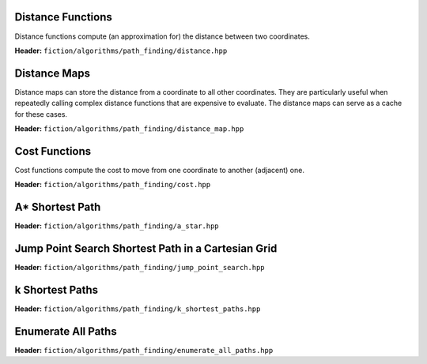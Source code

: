 Distance Functions
------------------

Distance functions compute (an approximation for) the distance between two coordinates.

**Header:** ``fiction/algorithms/path_finding/distance.hpp``

.. doxygenfunction:: fiction::manhattan_distance
.. doxygenfunction:: fiction::euclidean_distance
.. doxygenfunction:: fiction::twoddwave_distance

.. doxygenclass:: fiction::distance_functor
   :members:
.. doxygenclass:: fiction::manhattan_distance_functor
.. doxygenclass:: fiction::euclidean_distance_functor
.. doxygenclass:: fiction::twoddwave_distance_functor

Distance Maps
-------------

Distance maps can store the distance from a coordinate to all other coordinates. They are particularly useful when
repeatedly calling complex distance functions that are expensive to evaluate. The distance maps can serve as a cache for
these cases.

**Header:** ``fiction/algorithms/path_finding/distance_map.hpp``

.. doxygentypedef:: fiction::distance_map
.. doxygentypedef:: fiction::sparse_distance_map

.. doxygenfunction:: fiction::initialize_distance_map
.. doxygenfunction:: fiction::initialize_sparse_distance_map

.. doxygenclass:: fiction::distance_map_functor
   :members:
.. doxygenclass:: fiction::sparse_distance_map_functor
   :members:

Cost Functions
--------------

Cost functions compute the cost to move from one coordinate to another (adjacent) one.

**Header:** ``fiction/algorithms/path_finding/cost.hpp``

.. doxygenfunction:: fiction::unit_cost
.. doxygenfunction:: fiction::random_cost

.. doxygenclass:: fiction::cost_functor
   :members:
.. doxygenclass:: fiction::unit_cost_functor
.. doxygenclass:: fiction::random_cost_functor

A* Shortest Path
----------------

**Header:** ``fiction/algorithms/path_finding/a_star.hpp``

.. doxygenstruct:: fiction::a_star_params
   :members:
.. doxygenfunction:: fiction::a_star
.. doxygenfunction:: fiction::a_star_distance
.. doxygenclass:: fiction::a_star_distance_functor

Jump Point Search Shortest Path in a Cartesian Grid
---------------------------------------------------

**Header:** ``fiction/algorithms/path_finding/jump_point_search.hpp``

.. doxygenfunction:: fiction::jump_point_search

k Shortest Paths
----------------

**Header:** ``fiction/algorithms/path_finding/k_shortest_paths.hpp``

.. doxygenstruct:: fiction::yen_k_shortest_paths_params
   :members:
.. doxygenfunction:: fiction::yen_k_shortest_paths

Enumerate All Paths
-------------------

**Header:** ``fiction/algorithms/path_finding/enumerate_all_paths.hpp``

.. doxygenstruct:: fiction::enumerate_all_clocking_paths_params
   :members:
.. doxygenfunction:: fiction::enumerate_all_clocking_paths
